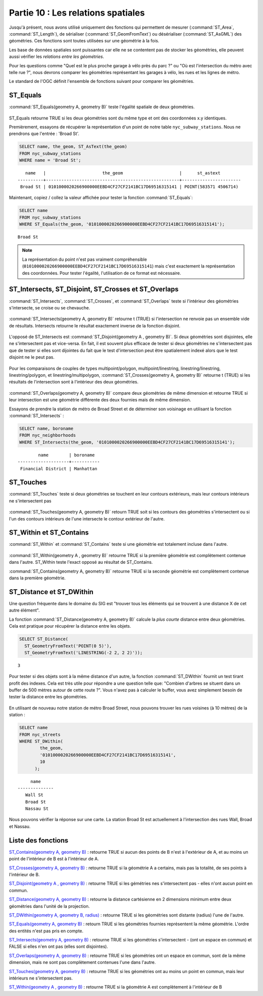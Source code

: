.. _spatial_relationships:

Partie 10 : Les relations spatiales
===================================

Jusqu'à présent, nous avons utilisé uniquement des fonctions qui permettent de mesurer (:command:`ST_Area`, :command:`ST_Length`), de sérialiser (:command:`ST_GeomFromText`) ou désérialiser (:command:`ST_AsGML`) des géométries. Ces fonctions sont toutes utilisées sur une géométrie à la fois.

Les base de données spatiales sont puissantes car elle ne se contentent pas de stocker les géométries, elle peuvent aussi vérifier les *relations entre les géométries*.

Pour les questions comme "Quel est le plus proche garage à vélo près du parc ?" ou "Où est l'intersection du métro avec telle rue ?", nous devrons comparer les géométries représentant les garages à vélo, les rues et les lignes de métro.

Le standard de l'OGC définit l'ensemble de fonctions suivant pour comparer les géométries.

ST_Equals
---------
 
:command:`ST_Equals(geometry A, geometry B)` teste l'égalité spatiale de deux géométries. 

.. figure:: ./spatial_relationships/st_equals.png
   :align: center

ST_Equals retourne TRUE si les deux géométries sont du même type et ont des coordonnées x.y identiques.

Premièrement, essayons de récupérer la représentation d'un point de notre table ``nyc_subway_stations``. Nous ne prendrons que l'entrée : 'Broad St'.

.. code-block:: sql

  SELECT name, the_geom, ST_AsText(the_geom)
  FROM nyc_subway_stations 
  WHERE name = 'Broad St';             

::

     name   |                      the_geom                      |      st_astext
  ----------+----------------------------------------------------+-----------------------
   Broad St | 0101000020266900000EEBD4CF27CF2141BC17D69516315141 | POINT(583571 4506714)
 
Maintenant, copiez / collez la valeur affichée pour tester la fonction :command:`ST_Equals`:

.. code-block:: sql

  SELECT name 
  FROM nyc_subway_stations 
  WHERE ST_Equals(the_geom, '0101000020266900000EEBD4CF27CF2141BC17D69516315141');

::

   Broad St

.. note::

  La représentation du point n'est pas vraiment compréhensible (``0101000020266900000EEBD4CF27CF2141BC17D69516315141``) mais c'est exactement la représentation des coordonnées. Pour tester l'égalité, l'utilisation de ce format est nécessaire.


ST_Intersects, ST_Disjoint, ST_Crosses et ST_Overlaps
------------------------------------------------------

:command:`ST_Intersects`, :command:`ST_Crosses`, et :command:`ST_Overlaps` teste si l'intérieur des géométries s'intersecte, se croise ou se chevauche.

.. figure:: ./spatial_relationships/st_intersects.png
   :align: center

:command:`ST_Intersects(geometry A, geometry B)` retourne t (TRUE) si l'intersection ne renvoie pas un ensemble vide de résultats. Intersects retourne le résultat exactement inverse de la fonction disjoint.

.. figure:: ./spatial_relationships/st_disjoint.png
   :align: center

L'opposé de ST_Intersects est :command:`ST_Disjoint(geometry A , geometry B)`. Si deux géométries sont disjointes, elle ne s'intersectent pas et vice-versa. En fait, il est souvent plus efficace de tester si deux géométries ne s'intersectent pas que de tester si elles sont dijointes du fait que le test d'intersection peut être spatialement indexé alors que le test disjoint ne le peut pas.

.. figure:: ./spatial_relationships/st_crosses.png  
   :align: center

Pour les comparaisons de couples de types multipoint/polygon, multipoint/linestring, linestring/linestring, linestring/polygon, et linestring/multipolygon, :command:`ST_Crosses(geometry A, geometry B)` retourne t (TRUE) si les résultats de l'intersection sont à l'intérieur des deux géométries.

.. figure:: ./spatial_relationships/st_overlaps.png
   :align: center

:command:`ST_Overlaps(geometry A, geometry B)` compare deux géométries de même dimension et retourne TRUE si leur intersection est une géométrie différente des deux fournies mais de même dimension.

Essayons de prendre la station de métro de Broad Street et de déterminer son voisinage en utilisant la fonction :command:`ST_Intersects` :

.. code-block:: sql

  SELECT name, boroname 
  FROM nyc_neighborhoods
  WHERE ST_Intersects(the_geom, '0101000020266900000EEBD4CF27CF2141BC17D69516315141');

::

          name        | boroname  
  --------------------+-----------
   Financial District | Manhattan



ST_Touches
----------

:command:`ST_Touches` teste si deux géométries se touchent en leur contours extérieurs, mais leur contours intérieurs ne s'intersectent pas

.. figure:: ./spatial_relationships/st_touches.png
   :align: center

:command:`ST_Touches(geometry A, geometry B)` retourn TRUE soit si les contours des géométries s'intersectent ou si l'un des contours intérieurs de l'une intersecte le contour extérieur de l'autre.

ST_Within et ST_Contains
-------------------------

:command:`ST_Within` et :command:`ST_Contains` teste si une géométrie est totalement incluse dans l'autre. 

.. figure:: ./spatial_relationships/st_within.png
   :align: center
    
:command:`ST_Within(geometry A , geometry B)` retourne TRUE si la première géométrie est complètement contenue dans l'autre. ST_Within teste l'exact opposé au résultat de ST_Contains.  

:command:`ST_Contains(geometry A, geometry B)` retourne TRUE si la seconde géométrie est complètement contenue dans la première géométrie.


ST_Distance et ST_DWithin
--------------------------

Une question fréquente dans le domaine du SIG est "trouver tous les éléments qui se trouvent à une distance X de cet autre élément".

La fonction :command:`ST_Distance(geometry A, geometry B)` calcule la *plus courte* distance entre deux géométries. Cela est pratique pour récupérer la distance entre les objets.

.. code-block:: sql

  SELECT ST_Distance(
    ST_GeometryFromText('POINT(0 5)'),
    ST_GeometryFromText('LINESTRING(-2 2, 2 2)'));

::

  3

Pour tester si des objets sont à la même distance d'un autre, la fonction :command:`ST_DWithin` fournit un test tirant profit des indexes. Cela est très utile pour répondre a une question telle que: "Combien d'arbres se situent dans un buffer de 500 mètres autour de cette route ?". Vous n'avez pas à calculer le buffer, vous avez simplement besoin de tester la distance entre les géométries.

  .. figure:: ./spatial_relationships/st_dwithin.png
     :align: center
    
En utilisant de nouveau notre station de métro Broad Street, nous pouvons trouver les rues voisines (à 10 mètres) de la station :

.. code-block:: sql

  SELECT name 
  FROM nyc_streets 
  WHERE ST_DWithin(
          the_geom, 
          '0101000020266900000EEBD4CF27CF2141BC17D69516315141', 
          10
        );

:: 

       name     
  --------------
     Wall St
     Broad St
     Nassau St

Nous pouvons vérifier la réponse sur une carte. La station Broad St est actuellement à l'intersection des rues Wall, Broad et Nassau. 

.. image:: ./spatial_relationships/broad_st.jpg

Liste des fonctions
-------------------

`ST_Contains(geometry A, geometry B) <http://postgis.org/docs/ST_Contains.html>`_ : retourne TRUE si aucun des points de B n'est à l'extérieur de A, et au moins un point de l'intérieur de B est à l'intérieur de A.

`ST_Crosses(geometry A, geometry B)  <http://postgis.org/docs/ST_Crosses.html>`_ : retourne TRUE si la géométrie A a certains, mais pas la totalité, de ses points à l'intérieur de B.

`ST_Disjoint(geometry A , geometry B) <http://postgis.org/docs/ST_Disjoint.html>`_ : retourne TRUE si les gémétries nes s'intersectent pas - elles n'ont aucun point en commun.

`ST_Distance(geometry A, geometry B)  <http://postgis.org/docs/ST_Distance.html>`_ : retourne la distance cartésienne en 2 dimensions minimum entre deux géométries dans l'unité de la projection. 

`ST_DWithin(geometry A, geometry B, radius) <http://postgis.org/docs/ST_DWithin.html>`_ : retourne TRUE si les géométries sont distante (radius) l'une de l'autre. 

`ST_Equals(geometry A, geometry B) <http://postgis.org/docs/ST_Equals.html>`_ : retourn TRUE si les géométries fournies représentent la même géométrie. L'ordre des entités n'est pas pris en compte.

`ST_Intersects(geometry A, geometry B) <http://postgis.org/docs/ST_Intersects.html>`_ : retourne TRUE si les géométries s'intersectent - (ont un espace en commun) et FALSE si elles n'en ont pas (elles sont disjointes). 

`ST_Overlaps(geometry A, geometry B) <http://postgis.org/docs/ST_Overlaps.html>`_ : retourne TRUE si les géométries ont un espace en commun, sont de la même dimension, mais ne sont pas complètement contenues l'une dans l'autre.

`ST_Touches(geometry A, geometry B)  <http://postgis.org/docs/ST_Touches.html>`_ : retourne TRUE si les géométries ont au moins un point en commun, mais leur intérieurs ne s'intersectent pas.

`ST_Within(geometry A , geometry B) <http://postgis.org/docs/ST_Within.html>`_ : retourne TRUE si la géométrie A est complètement à l'intérieur de B



